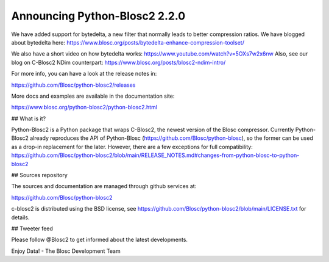 Announcing Python-Blosc2 2.2.0
==============================

We have added support for bytedelta, a new filter that normally leads to better compression ratios.
We have blogged about bytedelta here: https://www.blosc.org/posts/bytedelta-enhance-compression-toolset/

We also have a short video on how bytedelta works: https://www.youtube.com/watch?v=5OXs7w2x6nw
Also, see our blog on C-Blosc2 NDim counterpart: https://www.blosc.org/posts/blosc2-ndim-intro/

For more info, you can have a look at the release notes in:

https://github.com/Blosc/python-blosc2/releases

More docs and examples are available in the documentation site:

https://www.blosc.org/python-blosc2/python-blosc2.html


## What is it?

Python-Blosc2 is a Python package that wraps C-Blosc2, the newest version of
the Blosc compressor.  Currently Python-Blosc2 already reproduces the API of
Python-Blosc (https://github.com/Blosc/python-blosc), so the former can be
used as a drop-in replacement for the later. However, there are a few exceptions
for full compatibility:
https://github.com/Blosc/python-blosc2/blob/main/RELEASE_NOTES.md#changes-from-python-blosc-to-python-blosc2


## Sources repository

The sources and documentation are managed through github services at:

https://github.com/Blosc/python-blosc2

c-blosc2 is distributed using the BSD license, see
https://github.com/Blosc/python-blosc2/blob/main/LICENSE.txt
for details.


## Tweeter feed

Please follow @Blosc2 to get informed about the latest developments.


Enjoy Data!
- The Blosc Development Team
